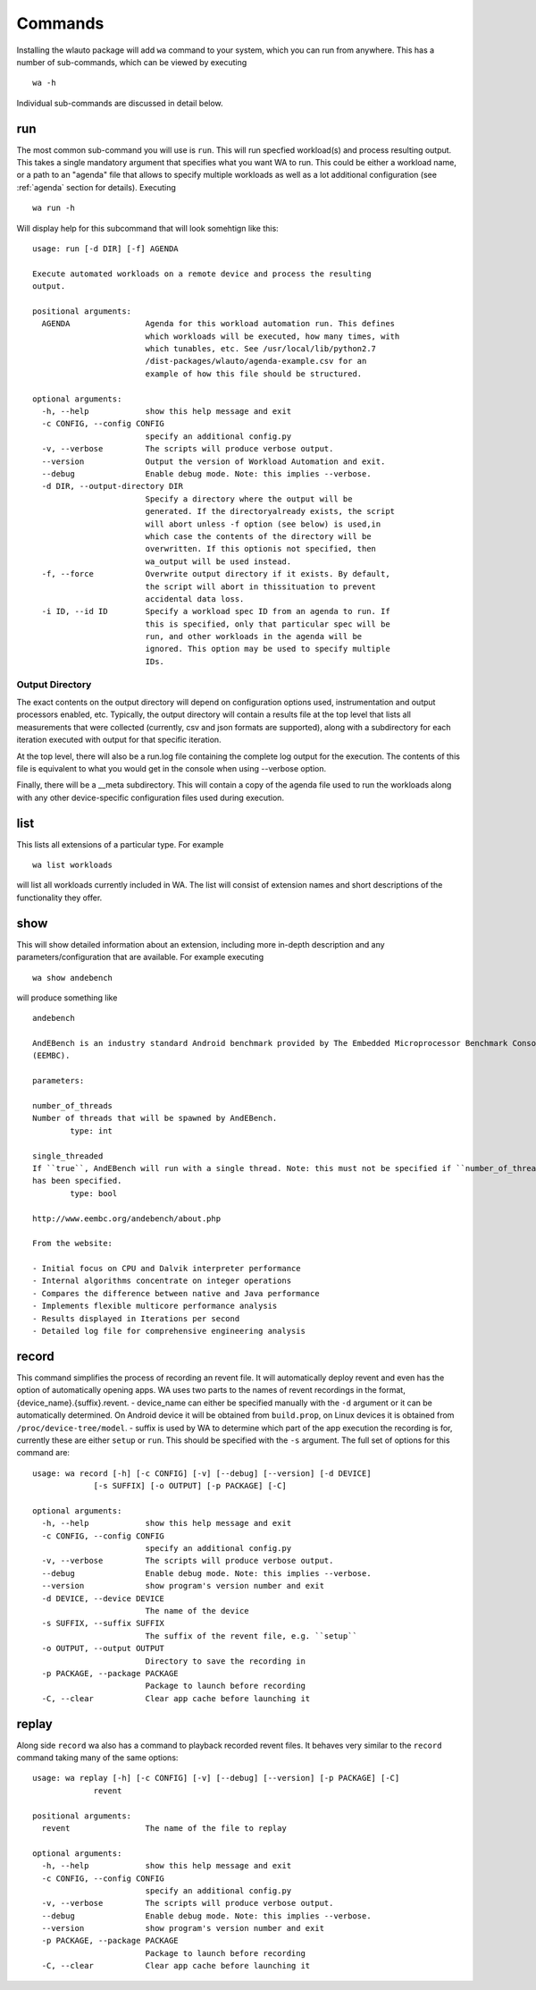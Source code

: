 .. _invocation:

========
Commands
========

Installing the wlauto package will add ``wa`` command to your system,
which you can run from anywhere. This has a number of sub-commands, which can
be viewed by executing ::

        wa -h

Individual sub-commands are discussed in detail below.

run
---

The most common sub-command you will use is ``run``. This will run specfied
workload(s) and process resulting output. This takes a single mandatory
argument that specifies what you want WA to run. This could be either a
workload name, or a path  to an "agenda" file that allows to specify multiple
workloads as well as a lot additional configuration (see :ref:`agenda`
section for details). Executing ::

        wa run -h

Will display help for this subcommand that will look somehtign like this::

        usage: run [-d DIR] [-f] AGENDA

        Execute automated workloads on a remote device and process the resulting
        output.

        positional arguments:
          AGENDA                Agenda for this workload automation run. This defines
                                which workloads will be executed, how many times, with
                                which tunables, etc. See /usr/local/lib/python2.7
                                /dist-packages/wlauto/agenda-example.csv for an
                                example of how this file should be structured.

        optional arguments:
          -h, --help            show this help message and exit
          -c CONFIG, --config CONFIG
                                specify an additional config.py
          -v, --verbose         The scripts will produce verbose output.
          --version             Output the version of Workload Automation and exit.
          --debug               Enable debug mode. Note: this implies --verbose.
          -d DIR, --output-directory DIR
                                Specify a directory where the output will be
                                generated. If the directoryalready exists, the script
                                will abort unless -f option (see below) is used,in
                                which case the contents of the directory will be
                                overwritten. If this optionis not specified, then
                                wa_output will be used instead.
          -f, --force           Overwrite output directory if it exists. By default,
                                the script will abort in thissituation to prevent
                                accidental data loss.
          -i ID, --id ID        Specify a workload spec ID from an agenda to run. If
                                this is specified, only that particular spec will be
                                run, and other workloads in the agenda will be
                                ignored. This option may be used to specify multiple
                                IDs.


Output Directory
~~~~~~~~~~~~~~~~

The exact contents on the output directory will depend on configuration options
used, instrumentation and output processors enabled, etc. Typically, the output
directory will contain a results file at the top level that lists all
measurements that were collected (currently, csv and json formats are
supported), along with a subdirectory for each iteration executed with output
for that specific iteration.

At the top level, there will also be a run.log file containing the complete log
output for the execution. The contents of this file is equivalent to what you
would get in the console when using --verbose option.

Finally, there will be a __meta subdirectory. This will contain a copy of the
agenda file used to run the workloads along with any other device-specific
configuration files used during execution.


list
----

This lists all extensions of a particular type. For example ::

        wa list workloads

will list all workloads currently included in WA. The list will consist of
extension names and short descriptions of the functionality they offer.


show
----

This will show detailed information about an extension, including more in-depth
description and any parameters/configuration that are available.  For example
executing ::

        wa show andebench

will produce something like ::


        andebench

        AndEBench is an industry standard Android benchmark provided by The Embedded Microprocessor Benchmark Consortium
        (EEMBC).

        parameters:

        number_of_threads
        Number of threads that will be spawned by AndEBench.
                type: int

        single_threaded
        If ``true``, AndEBench will run with a single thread. Note: this must not be specified if ``number_of_threads``
        has been specified.
                type: bool

        http://www.eembc.org/andebench/about.php

        From the website:

        - Initial focus on CPU and Dalvik interpreter performance
        - Internal algorithms concentrate on integer operations
        - Compares the difference between native and Java performance
        - Implements flexible multicore performance analysis
        - Results displayed in Iterations per second
        - Detailed log file for comprehensive engineering analysis

.. _record-command:

record
------

This command simplifies the process of recording an revent file. It
will automatically deploy revent and even has the option of automatically
opening apps. WA uses two parts to the names of revent recordings in the
format, {device_name}.{suffix}.revent. - device_name can either be specified
manually with the ``-d`` argument or it can be automatically determined. On
Android device it will be obtained from ``build.prop``, on Linux devices it is
obtained from ``/proc/device-tree/model``. - suffix is used by WA to determine
which part of the app execution the recording is for, currently these are
either ``setup`` or ``run``. This should be specified with the ``-s``
argument. The full set of options for this command are::

    usage: wa record [-h] [-c CONFIG] [-v] [--debug] [--version] [-d DEVICE]
                 [-s SUFFIX] [-o OUTPUT] [-p PACKAGE] [-C]

    optional arguments:
      -h, --help            show this help message and exit
      -c CONFIG, --config CONFIG
                            specify an additional config.py
      -v, --verbose         The scripts will produce verbose output.
      --debug               Enable debug mode. Note: this implies --verbose.
      --version             show program's version number and exit
      -d DEVICE, --device DEVICE
                            The name of the device
      -s SUFFIX, --suffix SUFFIX
                            The suffix of the revent file, e.g. ``setup``
      -o OUTPUT, --output OUTPUT
                            Directory to save the recording in
      -p PACKAGE, --package PACKAGE
                            Package to launch before recording
      -C, --clear           Clear app cache before launching it

.. _replay-command:

replay
------

Along side ``record`` wa also has a command to playback recorded revent files.
It behaves very similar to the ``record`` command taking many of the same options::

    usage: wa replay [-h] [-c CONFIG] [-v] [--debug] [--version] [-p PACKAGE] [-C]
                 revent

    positional arguments:
      revent                The name of the file to replay

    optional arguments:
      -h, --help            show this help message and exit
      -c CONFIG, --config CONFIG
                            specify an additional config.py
      -v, --verbose         The scripts will produce verbose output.
      --debug               Enable debug mode. Note: this implies --verbose.
      --version             show program's version number and exit
      -p PACKAGE, --package PACKAGE
                            Package to launch before recording
      -C, --clear           Clear app cache before launching it
